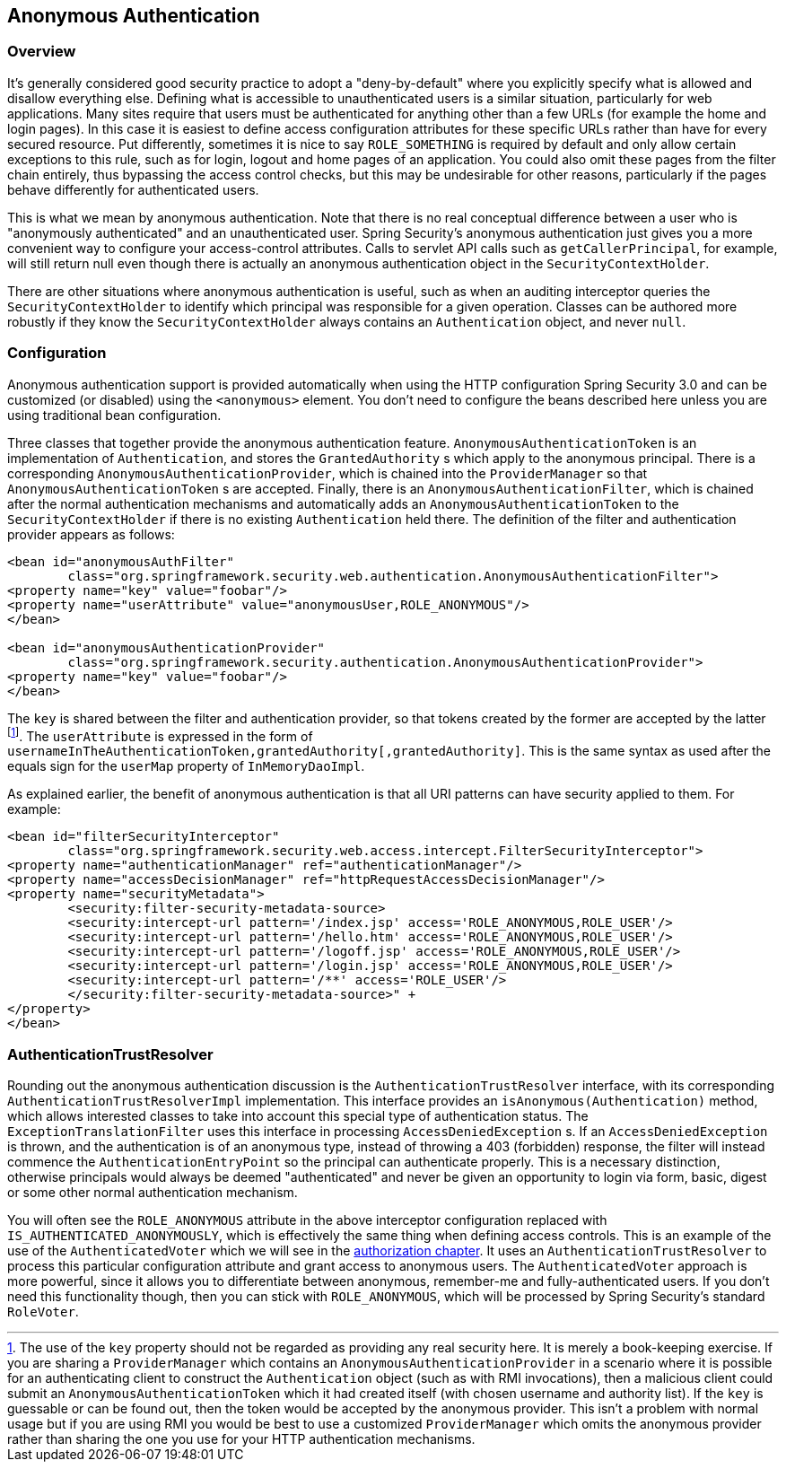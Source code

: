 [[anonymous]]
== Anonymous Authentication


[[anonymous-overview]]
=== Overview
It's generally considered good security practice to adopt a "deny-by-default" where you explicitly specify what is allowed and disallow everything else.
Defining what is accessible to unauthenticated users is a similar situation, particularly for web applications.
Many sites require that users must be authenticated for anything other than a few URLs (for example the home and login pages).
In this case it is easiest to define access configuration attributes for these specific URLs rather than have for every secured resource.
Put differently, sometimes it is nice to say `ROLE_SOMETHING` is required by default and only allow certain exceptions to this rule, such as for login, logout and home pages of an application.
You could also omit these pages from the filter chain entirely, thus bypassing the access control checks, but this may be undesirable for other reasons, particularly if the pages behave differently for authenticated users.

This is what we mean by anonymous authentication.
Note that there is no real conceptual difference between a user who is "anonymously authenticated" and an unauthenticated user.
Spring Security's anonymous authentication just gives you a more convenient way to configure your access-control attributes.
Calls to servlet API calls such as `getCallerPrincipal`, for example, will still return null even though there is actually an anonymous authentication object in the `SecurityContextHolder`.

There are other situations where anonymous authentication is useful, such as when an auditing interceptor queries the `SecurityContextHolder` to identify which principal was responsible for a given operation.
Classes can be authored more robustly if they know the `SecurityContextHolder` always contains an `Authentication` object, and never `null`.


[[anonymous-config]]
=== Configuration
Anonymous authentication support is provided automatically when using the HTTP configuration Spring Security 3.0 and can be customized (or disabled) using the `<anonymous>` element.
You don't need to configure the beans described here unless you are using traditional bean configuration.

Three classes that together provide the anonymous authentication feature.
`AnonymousAuthenticationToken` is an implementation of `Authentication`, and stores the `GrantedAuthority` s which apply to the anonymous principal.
There is a corresponding `AnonymousAuthenticationProvider`, which is chained into the `ProviderManager` so that `AnonymousAuthenticationToken` s are accepted.
Finally, there is an `AnonymousAuthenticationFilter`, which is chained after the normal authentication mechanisms and automatically adds an `AnonymousAuthenticationToken` to the `SecurityContextHolder` if there is no existing `Authentication` held there.
The definition of the filter and authentication provider appears as follows:



[source,xml]
----

<bean id="anonymousAuthFilter"
	class="org.springframework.security.web.authentication.AnonymousAuthenticationFilter">
<property name="key" value="foobar"/>
<property name="userAttribute" value="anonymousUser,ROLE_ANONYMOUS"/>
</bean>

<bean id="anonymousAuthenticationProvider"
	class="org.springframework.security.authentication.AnonymousAuthenticationProvider">
<property name="key" value="foobar"/>
</bean>
----



The `key` is shared between the filter and authentication provider, so that tokens created by the former are accepted by the latter footnote:[
The use of the `key` property should not be regarded as providing any real security here.
It is merely a book-keeping exercise.
If you are sharing a `ProviderManager` which contains an `AnonymousAuthenticationProvider` in a scenario where it is possible for an authenticating client to construct the `Authentication` object (such as with RMI invocations), then a malicious client could submit an `AnonymousAuthenticationToken` which it had created itself (with chosen username and authority list).
If the `key` is guessable or can be found out, then the token would be accepted by the anonymous provider.
This isn't a problem with normal usage but if you are using RMI you would be best to use a customized `ProviderManager` which omits the anonymous provider rather than sharing the one you use for your HTTP authentication mechanisms.
].
The `userAttribute` is expressed in the form of `usernameInTheAuthenticationToken,grantedAuthority[,grantedAuthority]`.
This is the same syntax as used after the equals sign for the `userMap` property of `InMemoryDaoImpl`.

As explained earlier, the benefit of anonymous authentication is that all URI patterns can have security applied to them.
For example:



[source,xml]
----

<bean id="filterSecurityInterceptor"
	class="org.springframework.security.web.access.intercept.FilterSecurityInterceptor">
<property name="authenticationManager" ref="authenticationManager"/>
<property name="accessDecisionManager" ref="httpRequestAccessDecisionManager"/>
<property name="securityMetadata">
	<security:filter-security-metadata-source>
	<security:intercept-url pattern='/index.jsp' access='ROLE_ANONYMOUS,ROLE_USER'/>
	<security:intercept-url pattern='/hello.htm' access='ROLE_ANONYMOUS,ROLE_USER'/>
	<security:intercept-url pattern='/logoff.jsp' access='ROLE_ANONYMOUS,ROLE_USER'/>
	<security:intercept-url pattern='/login.jsp' access='ROLE_ANONYMOUS,ROLE_USER'/>
	<security:intercept-url pattern='/**' access='ROLE_USER'/>
	</security:filter-security-metadata-source>" +
</property>
</bean>
----




[[anonymous-auth-trust-resolver]]
=== AuthenticationTrustResolver
Rounding out the anonymous authentication discussion is the `AuthenticationTrustResolver` interface, with its corresponding `AuthenticationTrustResolverImpl` implementation.
This interface provides an `isAnonymous(Authentication)` method, which allows interested classes to take into account this special type of authentication status.
The `ExceptionTranslationFilter` uses this interface in processing `AccessDeniedException` s.
If an `AccessDeniedException` is thrown, and the authentication is of an anonymous type, instead of throwing a 403 (forbidden) response, the filter will instead commence the `AuthenticationEntryPoint` so the principal can authenticate properly.
This is a necessary distinction, otherwise principals would always be deemed "authenticated" and never be given an opportunity to login via form, basic, digest or some other normal authentication mechanism.

You will often see the `ROLE_ANONYMOUS` attribute in the above interceptor configuration replaced with `IS_AUTHENTICATED_ANONYMOUSLY`, which is effectively the same thing when defining access controls.
This is an example of the use of the `AuthenticatedVoter` which we will see in the <<authz-authenticated-voter,authorization chapter>>.
It uses an `AuthenticationTrustResolver` to process this particular configuration attribute and grant access to anonymous users.
The `AuthenticatedVoter` approach is more powerful, since it allows you to differentiate between anonymous, remember-me and fully-authenticated users.
If you don't need this functionality though, then you can stick with `ROLE_ANONYMOUS`, which will be processed by Spring Security's standard `RoleVoter`.
